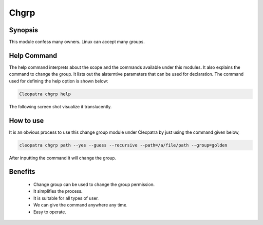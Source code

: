 Chgrp 
=====

Synopsis
--------

This module confess many owners. Linux can accept many groups. 

Help Command
------------
The help command interprets about the scope and the commands available under this modules. It also explains the command to change the group. It lists out the alaterntive parameters that can be used for declaration. The command used for defining the help option is shown below:


.. code-block:: bash

	Cleopatra chgrp help 

The following screen shot visualize it translucently.
 
How to use	
----------

It is an obvious process to use this change group module under Cleopatra by just using the command given below,

.. code-block:: bash
   
   cleopatra chgrp path --yes --guess --recursive --path=/a/file/path --group=golden

After inputting the command it will change the group.


.. cssclass:: table-bordered

 +-----------+------------------+-----------+---------------------------------------------------------+
 |Parameters |Requirement       |Option     |Comments                                                 |
 +===========+==================+===========+=========================================================+
 |chgrp      |Yes               |-          |It will  the change group module under Cleopatra         |
 +-----------+------------------+-----------+---------------------------------------------------------+
 |Path       |Yes               |-          |Specify the path                                         |
 +-----------+------------------+-----------+---------------------------------------------------------+
 |group      |No                |Chgrp      |While changing user can specify the path.                |
 +-----------+------------------+-----------+---------------------------------------------------------+
 |group      |Yes               |chgrp      |Facilitate to change the new group name|                 |
 +-----------+------------------+-----------+---------------------------------------------------------+

Benefits
--------

 * Change group can be used to change the group permission.
 * It simplifies the process.
 * It is suitable for all types of user.
 * We can give the command anywhere any time.
 * Easy to operate.

